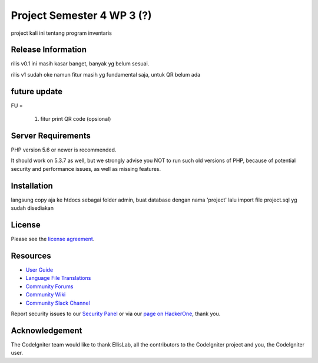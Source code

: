 ###################
Project Semester 4 WP 3 (?)
###################

project kali ini tentang program inventaris

*******************
Release Information
*******************

rilis v0.1 ini masih kasar banget, banyak yg belum sesuai.

rilis v1 sudah oke namun fitur masih yg fundamental saja, untuk QR belum ada 

**************************
future update
**************************
FU = 
		
		1. fitur print QR code (opsional)

*******************
Server Requirements
*******************

PHP version 5.6 or newer is recommended.

It should work on 5.3.7 as well, but we strongly advise you NOT to run
such old versions of PHP, because of potential security and performance
issues, as well as missing features.

************
Installation
************
langsung copy aja ke htdocs sebagai folder admin, 
buat database dengan nama 'project' lalu import file project.sql yg sudah disediakan

*******
License
*******

Please see the `license
agreement <https://github.com/bcit-ci/CodeIgniter/blob/develop/user_guide_src/source/license.rst>`_.

*********
Resources
*********

-  `User Guide <https://codeigniter.com/docs>`_
-  `Language File Translations <https://github.com/bcit-ci/codeigniter3-translations>`_
-  `Community Forums <http://forum.codeigniter.com/>`_
-  `Community Wiki <https://github.com/bcit-ci/CodeIgniter/wiki>`_
-  `Community Slack Channel <https://codeigniterchat.slack.com>`_

Report security issues to our `Security Panel <mailto:security@codeigniter.com>`_
or via our `page on HackerOne <https://hackerone.com/codeigniter>`_, thank you.

***************
Acknowledgement
***************

The CodeIgniter team would like to thank EllisLab, all the
contributors to the CodeIgniter project and you, the CodeIgniter user.
